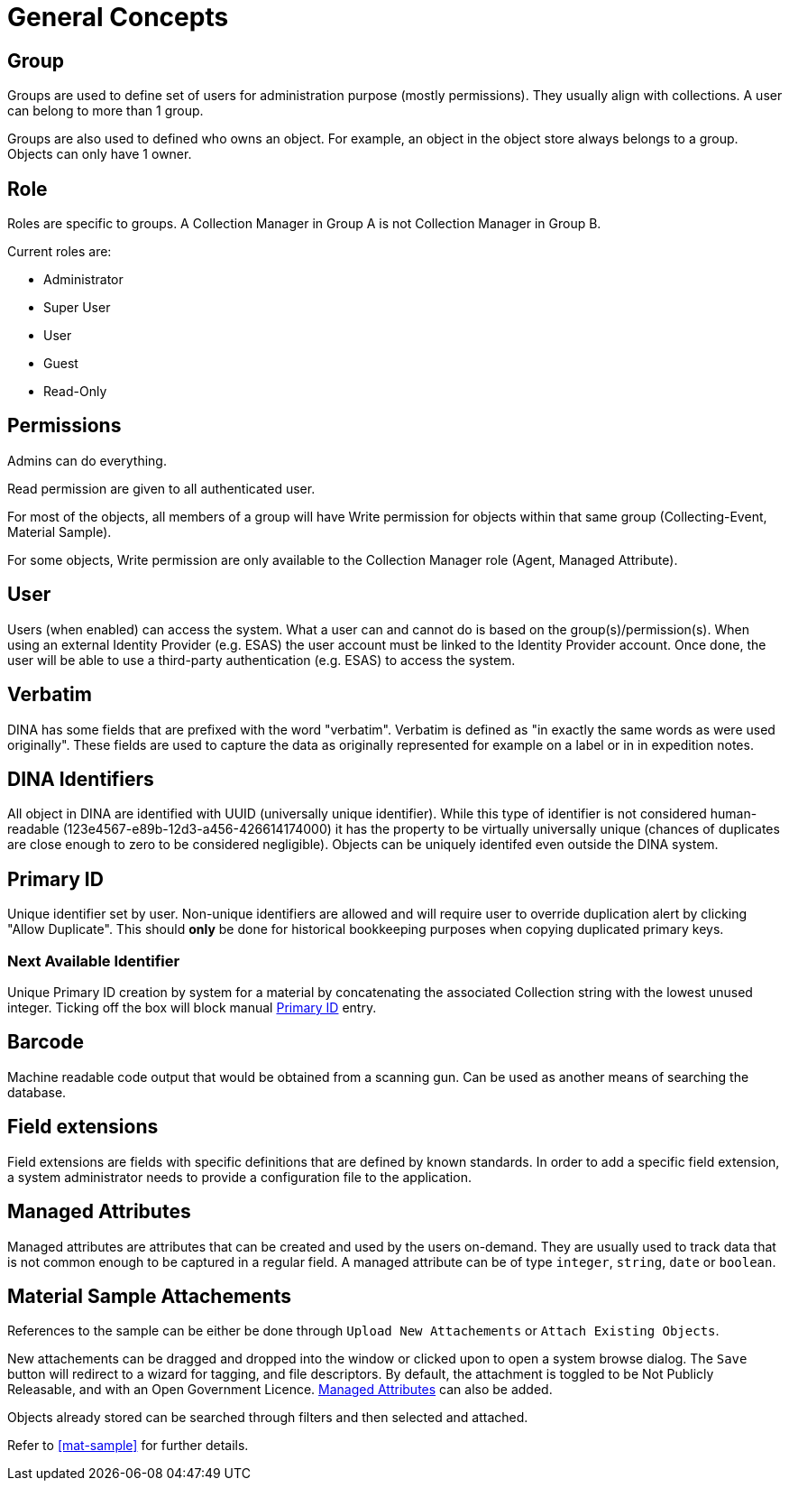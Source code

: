 [[general-concepts]]
= General Concepts

[[group]]
== Group

Groups are used to define set of users for administration purpose (mostly permissions). They usually align with collections.
A user can belong to more than 1 group.

Groups are also used to defined who owns an object. For example, an object in the object store always belongs to a group.
Objects can only have 1 owner.

[[role]]
== Role

Roles are specific to groups. A Collection Manager in Group A is not Collection Manager in Group B.

Current roles are:

* Administrator
* Super User
* User
* Guest
* Read-Only

[[permissons]]
== Permissions

Admins can do everything.

Read permission are given to all authenticated user.

For most of the objects, all members of a group will have Write permission for objects within that same group (Collecting-Event, Material Sample).

For some objects, Write permission are only available to the Collection Manager role (Agent, Managed Attribute).

[[user]]
== User

Users (when enabled) can access the system. What a user can and cannot do is based on the group(s)/permission(s). When using an external Identity Provider (e.g. ESAS) the user account must be linked to the Identity Provider account. Once done, the user will be able to use a third-party authentication (e.g. ESAS) to access the system.

[[verbatim]]
== Verbatim

DINA has some fields that are prefixed with the word "verbatim". Verbatim is defined as "in exactly the same words as were used originally". These fields are used to capture the data as originally represented for example on a label or in in expedition notes.

[[identifiers]]
== DINA Identifiers

All object in DINA are identified with UUID (universally unique identifier). While this type of identifier is not considered human-readable (123e4567-e89b-12d3-a456-426614174000) it has the property to be virtually universally unique (chances of duplicates are close enough to zero to be considered negligible). Objects can be uniquely identifed even outside the DINA system.

[[primary_id]]
== Primary ID

Unique identifier set by user. Non-unique identifiers are allowed and will require user to override duplication alert by clicking "Allow Duplicate". This should *only* be done for historical bookkeeping purposes when copying duplicated primary keys.

[[next_identifier]]
=== Next Available Identifier

Unique Primary ID creation by system for a material by concatenating the associated Collection string with the lowest unused integer. Ticking off the box will block manual <<primary_id>> entry.

[[barcode]]
== Barcode

Machine readable code output that would be obtained from a scanning gun. Can be used as another means of searching the database.

[[field_extensions]]
== Field extensions

Field extensions are fields with specific definitions that are defined by known standards. In order to add a specific field extension, a system administrator needs to provide a configuration file to the application.

[[managed_attributes]]
== Managed Attributes

Managed attributes are attributes that can be created and used by the users on-demand. They are usually used to track data that is not common enough to be captured in a regular field. A managed attribute can be of type `integer`, `string`, `date` or `boolean`.

[[material_sample_attachement]]
== Material Sample Attachements

References to the sample can be either be done through `Upload New Attachements` or `Attach Existing Objects`.

New attachements can be dragged and dropped into the window or clicked upon to open a system browse dialog. The `Save` button will redirect to a wizard for tagging, and file descriptors. By default, the attachment is toggled to be Not Publicly Releasable, and with an Open Government Licence. <<managed_attributes>> can also be added.

Objects already stored can be searched through filters and then selected and attached.

Refer to <<mat-sample>> for further details.

